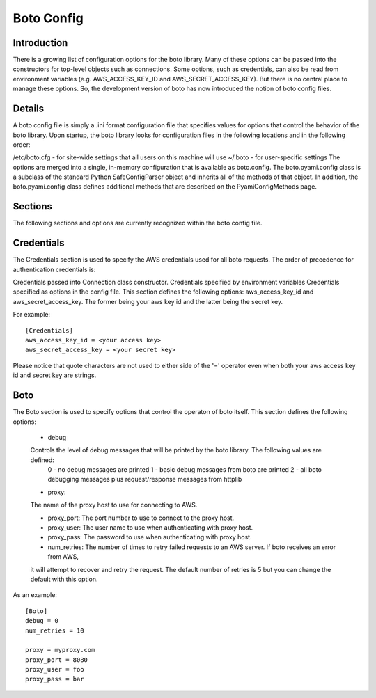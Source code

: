 .. _ref-boto_config:

===============================
Boto Config
===============================


Introduction
---------------
There is a growing list of configuration options for the boto library. Many of these options can be passed into the constructors for top-level objects such as connections. Some options, such as credentials, can also be read from environment variables (e.g. AWS_ACCESS_KEY_ID and AWS_SECRET_ACCESS_KEY). But there is no central place to manage these options. So, the development version of boto has now introduced the notion of boto config files.

Details
---------------
A boto config file is simply a .ini format configuration file that specifies values for options that control the behavior of the boto library. Upon startup, the boto library looks for configuration files in the following locations and in the following order:

/etc/boto.cfg - for site-wide settings that all users on this machine will use
~/.boto - for user-specific settings
The options are merged into a single, in-memory configuration that is available as boto.config. The boto.pyami.config class is a subclass of the standard Python SafeConfigParser object and inherits all of the methods of that object. In addition, the boto.pyami.config class defines additional methods that are described on the PyamiConfigMethods page.

Sections
----------------
The following sections and options are currently recognized within the boto config file.

Credentials
--------------
The Credentials section is used to specify the AWS credentials used for all boto requests. The order of precedence for authentication credentials is:

Credentials passed into Connection class constructor.
Credentials specified by environment variables
Credentials specified as options in the config file.
This section defines the following options:
aws_access_key_id and aws_secret_access_key. The former being your aws key id and the latter being the secret key.

For example::

    [Credentials]
    aws_access_key_id = <your access key>
    aws_secret_access_key = <your secret key>

Please notice that quote characters are not used to either side of the '=' operator even when both your aws access key id and secret key are strings.

Boto
------
The Boto section is used to specify options that control the operaton of boto itself. This section defines the following options:

    * debug

    Controls the level of debug messages that will be printed by the boto library. The following values are defined:
            0 - no debug messages are printed
            1 - basic debug messages from boto are printed
            2 - all boto debugging messages plus request/response messages from httplib
    * proxy:
    The name of the proxy host to use for connecting to AWS.
        
    * proxy_port: The port number to use to connect to the proxy host.
    
    * proxy_user: The user name to use when authenticating with proxy host.
    
    * proxy_pass: The password to use when authenticating with proxy host.
    
    * num_retries: The number of times to retry failed requests to an AWS server. If boto receives an error from AWS, 
    it will attempt to recover and retry the request. The default number of retries is 5 but you can change the default with this option.
    
As an example::

    [Boto]
    debug = 0
    num_retries = 10

    proxy = myproxy.com
    proxy_port = 8080
    proxy_user = foo
    proxy_pass = bar
